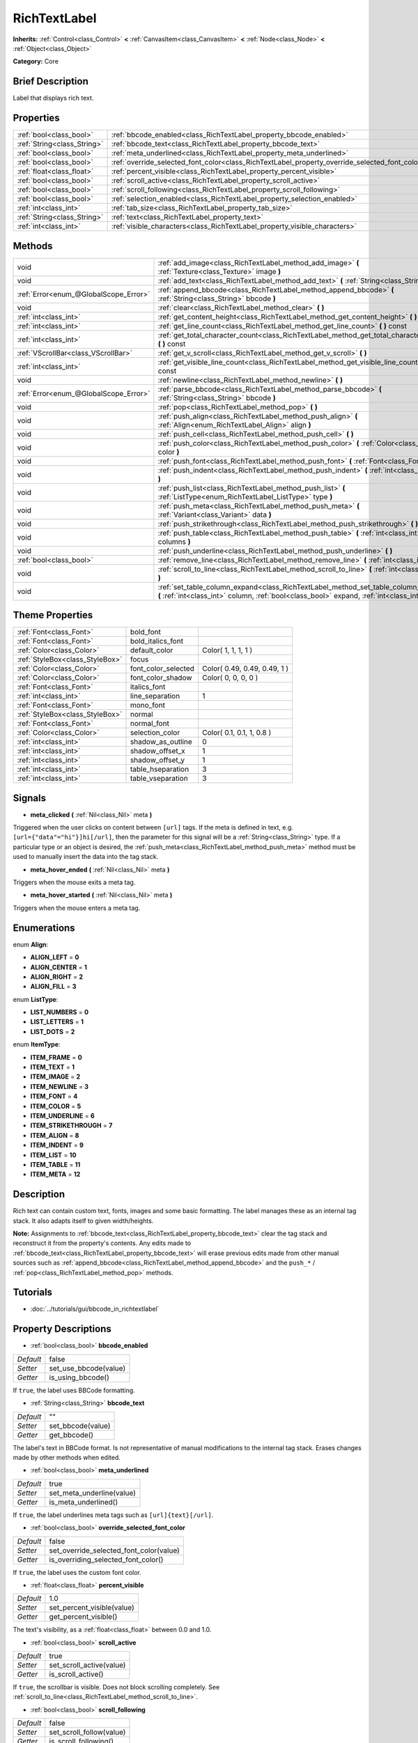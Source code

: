 .. Generated automatically by doc/tools/makerst.py in Godot's source tree.
.. DO NOT EDIT THIS FILE, but the RichTextLabel.xml source instead.
.. The source is found in doc/classes or modules/<name>/doc_classes.

.. _class_RichTextLabel:

RichTextLabel
=============

**Inherits:** :ref:`Control<class_Control>` **<** :ref:`CanvasItem<class_CanvasItem>` **<** :ref:`Node<class_Node>` **<** :ref:`Object<class_Object>`

**Category:** Core

Brief Description
-----------------

Label that displays rich text.

Properties
----------

+-----------------------------+------------------------------------------------------------------------------------------------+-------+
| :ref:`bool<class_bool>`     | :ref:`bbcode_enabled<class_RichTextLabel_property_bbcode_enabled>`                             | false |
+-----------------------------+------------------------------------------------------------------------------------------------+-------+
| :ref:`String<class_String>` | :ref:`bbcode_text<class_RichTextLabel_property_bbcode_text>`                                   | ""    |
+-----------------------------+------------------------------------------------------------------------------------------------+-------+
| :ref:`bool<class_bool>`     | :ref:`meta_underlined<class_RichTextLabel_property_meta_underlined>`                           | true  |
+-----------------------------+------------------------------------------------------------------------------------------------+-------+
| :ref:`bool<class_bool>`     | :ref:`override_selected_font_color<class_RichTextLabel_property_override_selected_font_color>` | false |
+-----------------------------+------------------------------------------------------------------------------------------------+-------+
| :ref:`float<class_float>`   | :ref:`percent_visible<class_RichTextLabel_property_percent_visible>`                           | 1.0   |
+-----------------------------+------------------------------------------------------------------------------------------------+-------+
| :ref:`bool<class_bool>`     | :ref:`scroll_active<class_RichTextLabel_property_scroll_active>`                               | true  |
+-----------------------------+------------------------------------------------------------------------------------------------+-------+
| :ref:`bool<class_bool>`     | :ref:`scroll_following<class_RichTextLabel_property_scroll_following>`                         | false |
+-----------------------------+------------------------------------------------------------------------------------------------+-------+
| :ref:`bool<class_bool>`     | :ref:`selection_enabled<class_RichTextLabel_property_selection_enabled>`                       | false |
+-----------------------------+------------------------------------------------------------------------------------------------+-------+
| :ref:`int<class_int>`       | :ref:`tab_size<class_RichTextLabel_property_tab_size>`                                         | 4     |
+-----------------------------+------------------------------------------------------------------------------------------------+-------+
| :ref:`String<class_String>` | :ref:`text<class_RichTextLabel_property_text>`                                                 | ""    |
+-----------------------------+------------------------------------------------------------------------------------------------+-------+
| :ref:`int<class_int>`       | :ref:`visible_characters<class_RichTextLabel_property_visible_characters>`                     | -1    |
+-----------------------------+------------------------------------------------------------------------------------------------+-------+

Methods
-------

+---------------------------------------+------------------------------------------------------------------------------------------------------------------------------------------------------------------------------------------+
| void                                  | :ref:`add_image<class_RichTextLabel_method_add_image>` **(** :ref:`Texture<class_Texture>` image **)**                                                                                   |
+---------------------------------------+------------------------------------------------------------------------------------------------------------------------------------------------------------------------------------------+
| void                                  | :ref:`add_text<class_RichTextLabel_method_add_text>` **(** :ref:`String<class_String>` text **)**                                                                                        |
+---------------------------------------+------------------------------------------------------------------------------------------------------------------------------------------------------------------------------------------+
| :ref:`Error<enum_@GlobalScope_Error>` | :ref:`append_bbcode<class_RichTextLabel_method_append_bbcode>` **(** :ref:`String<class_String>` bbcode **)**                                                                            |
+---------------------------------------+------------------------------------------------------------------------------------------------------------------------------------------------------------------------------------------+
| void                                  | :ref:`clear<class_RichTextLabel_method_clear>` **(** **)**                                                                                                                               |
+---------------------------------------+------------------------------------------------------------------------------------------------------------------------------------------------------------------------------------------+
| :ref:`int<class_int>`                 | :ref:`get_content_height<class_RichTextLabel_method_get_content_height>` **(** **)**                                                                                                     |
+---------------------------------------+------------------------------------------------------------------------------------------------------------------------------------------------------------------------------------------+
| :ref:`int<class_int>`                 | :ref:`get_line_count<class_RichTextLabel_method_get_line_count>` **(** **)** const                                                                                                       |
+---------------------------------------+------------------------------------------------------------------------------------------------------------------------------------------------------------------------------------------+
| :ref:`int<class_int>`                 | :ref:`get_total_character_count<class_RichTextLabel_method_get_total_character_count>` **(** **)** const                                                                                 |
+---------------------------------------+------------------------------------------------------------------------------------------------------------------------------------------------------------------------------------------+
| :ref:`VScrollBar<class_VScrollBar>`   | :ref:`get_v_scroll<class_RichTextLabel_method_get_v_scroll>` **(** **)**                                                                                                                 |
+---------------------------------------+------------------------------------------------------------------------------------------------------------------------------------------------------------------------------------------+
| :ref:`int<class_int>`                 | :ref:`get_visible_line_count<class_RichTextLabel_method_get_visible_line_count>` **(** **)** const                                                                                       |
+---------------------------------------+------------------------------------------------------------------------------------------------------------------------------------------------------------------------------------------+
| void                                  | :ref:`newline<class_RichTextLabel_method_newline>` **(** **)**                                                                                                                           |
+---------------------------------------+------------------------------------------------------------------------------------------------------------------------------------------------------------------------------------------+
| :ref:`Error<enum_@GlobalScope_Error>` | :ref:`parse_bbcode<class_RichTextLabel_method_parse_bbcode>` **(** :ref:`String<class_String>` bbcode **)**                                                                              |
+---------------------------------------+------------------------------------------------------------------------------------------------------------------------------------------------------------------------------------------+
| void                                  | :ref:`pop<class_RichTextLabel_method_pop>` **(** **)**                                                                                                                                   |
+---------------------------------------+------------------------------------------------------------------------------------------------------------------------------------------------------------------------------------------+
| void                                  | :ref:`push_align<class_RichTextLabel_method_push_align>` **(** :ref:`Align<enum_RichTextLabel_Align>` align **)**                                                                        |
+---------------------------------------+------------------------------------------------------------------------------------------------------------------------------------------------------------------------------------------+
| void                                  | :ref:`push_cell<class_RichTextLabel_method_push_cell>` **(** **)**                                                                                                                       |
+---------------------------------------+------------------------------------------------------------------------------------------------------------------------------------------------------------------------------------------+
| void                                  | :ref:`push_color<class_RichTextLabel_method_push_color>` **(** :ref:`Color<class_Color>` color **)**                                                                                     |
+---------------------------------------+------------------------------------------------------------------------------------------------------------------------------------------------------------------------------------------+
| void                                  | :ref:`push_font<class_RichTextLabel_method_push_font>` **(** :ref:`Font<class_Font>` font **)**                                                                                          |
+---------------------------------------+------------------------------------------------------------------------------------------------------------------------------------------------------------------------------------------+
| void                                  | :ref:`push_indent<class_RichTextLabel_method_push_indent>` **(** :ref:`int<class_int>` level **)**                                                                                       |
+---------------------------------------+------------------------------------------------------------------------------------------------------------------------------------------------------------------------------------------+
| void                                  | :ref:`push_list<class_RichTextLabel_method_push_list>` **(** :ref:`ListType<enum_RichTextLabel_ListType>` type **)**                                                                     |
+---------------------------------------+------------------------------------------------------------------------------------------------------------------------------------------------------------------------------------------+
| void                                  | :ref:`push_meta<class_RichTextLabel_method_push_meta>` **(** :ref:`Variant<class_Variant>` data **)**                                                                                    |
+---------------------------------------+------------------------------------------------------------------------------------------------------------------------------------------------------------------------------------------+
| void                                  | :ref:`push_strikethrough<class_RichTextLabel_method_push_strikethrough>` **(** **)**                                                                                                     |
+---------------------------------------+------------------------------------------------------------------------------------------------------------------------------------------------------------------------------------------+
| void                                  | :ref:`push_table<class_RichTextLabel_method_push_table>` **(** :ref:`int<class_int>` columns **)**                                                                                       |
+---------------------------------------+------------------------------------------------------------------------------------------------------------------------------------------------------------------------------------------+
| void                                  | :ref:`push_underline<class_RichTextLabel_method_push_underline>` **(** **)**                                                                                                             |
+---------------------------------------+------------------------------------------------------------------------------------------------------------------------------------------------------------------------------------------+
| :ref:`bool<class_bool>`               | :ref:`remove_line<class_RichTextLabel_method_remove_line>` **(** :ref:`int<class_int>` line **)**                                                                                        |
+---------------------------------------+------------------------------------------------------------------------------------------------------------------------------------------------------------------------------------------+
| void                                  | :ref:`scroll_to_line<class_RichTextLabel_method_scroll_to_line>` **(** :ref:`int<class_int>` line **)**                                                                                  |
+---------------------------------------+------------------------------------------------------------------------------------------------------------------------------------------------------------------------------------------+
| void                                  | :ref:`set_table_column_expand<class_RichTextLabel_method_set_table_column_expand>` **(** :ref:`int<class_int>` column, :ref:`bool<class_bool>` expand, :ref:`int<class_int>` ratio **)** |
+---------------------------------------+------------------------------------------------------------------------------------------------------------------------------------------------------------------------------------------+

Theme Properties
----------------

+---------------------------------+---------------------+------------------------------+
| :ref:`Font<class_Font>`         | bold_font           |                              |
+---------------------------------+---------------------+------------------------------+
| :ref:`Font<class_Font>`         | bold_italics_font   |                              |
+---------------------------------+---------------------+------------------------------+
| :ref:`Color<class_Color>`       | default_color       | Color( 1, 1, 1, 1 )          |
+---------------------------------+---------------------+------------------------------+
| :ref:`StyleBox<class_StyleBox>` | focus               |                              |
+---------------------------------+---------------------+------------------------------+
| :ref:`Color<class_Color>`       | font_color_selected | Color( 0.49, 0.49, 0.49, 1 ) |
+---------------------------------+---------------------+------------------------------+
| :ref:`Color<class_Color>`       | font_color_shadow   | Color( 0, 0, 0, 0 )          |
+---------------------------------+---------------------+------------------------------+
| :ref:`Font<class_Font>`         | italics_font        |                              |
+---------------------------------+---------------------+------------------------------+
| :ref:`int<class_int>`           | line_separation     | 1                            |
+---------------------------------+---------------------+------------------------------+
| :ref:`Font<class_Font>`         | mono_font           |                              |
+---------------------------------+---------------------+------------------------------+
| :ref:`StyleBox<class_StyleBox>` | normal              |                              |
+---------------------------------+---------------------+------------------------------+
| :ref:`Font<class_Font>`         | normal_font         |                              |
+---------------------------------+---------------------+------------------------------+
| :ref:`Color<class_Color>`       | selection_color     | Color( 0.1, 0.1, 1, 0.8 )    |
+---------------------------------+---------------------+------------------------------+
| :ref:`int<class_int>`           | shadow_as_outline   | 0                            |
+---------------------------------+---------------------+------------------------------+
| :ref:`int<class_int>`           | shadow_offset_x     | 1                            |
+---------------------------------+---------------------+------------------------------+
| :ref:`int<class_int>`           | shadow_offset_y     | 1                            |
+---------------------------------+---------------------+------------------------------+
| :ref:`int<class_int>`           | table_hseparation   | 3                            |
+---------------------------------+---------------------+------------------------------+
| :ref:`int<class_int>`           | table_vseparation   | 3                            |
+---------------------------------+---------------------+------------------------------+

Signals
-------

.. _class_RichTextLabel_signal_meta_clicked:

- **meta_clicked** **(** :ref:`Nil<class_Nil>` meta **)**

Triggered when the user clicks on content between ``[url]`` tags. If the meta is defined in text, e.g. ``[url={"data"="hi"}]hi[/url]``, then the parameter for this signal will be a :ref:`String<class_String>` type. If a particular type or an object is desired, the :ref:`push_meta<class_RichTextLabel_method_push_meta>` method must be used to manually insert the data into the tag stack.

.. _class_RichTextLabel_signal_meta_hover_ended:

- **meta_hover_ended** **(** :ref:`Nil<class_Nil>` meta **)**

Triggers when the mouse exits a meta tag.

.. _class_RichTextLabel_signal_meta_hover_started:

- **meta_hover_started** **(** :ref:`Nil<class_Nil>` meta **)**

Triggers when the mouse enters a meta tag.

Enumerations
------------

.. _enum_RichTextLabel_Align:

.. _class_RichTextLabel_constant_ALIGN_LEFT:

.. _class_RichTextLabel_constant_ALIGN_CENTER:

.. _class_RichTextLabel_constant_ALIGN_RIGHT:

.. _class_RichTextLabel_constant_ALIGN_FILL:

enum **Align**:

- **ALIGN_LEFT** = **0**

- **ALIGN_CENTER** = **1**

- **ALIGN_RIGHT** = **2**

- **ALIGN_FILL** = **3**

.. _enum_RichTextLabel_ListType:

.. _class_RichTextLabel_constant_LIST_NUMBERS:

.. _class_RichTextLabel_constant_LIST_LETTERS:

.. _class_RichTextLabel_constant_LIST_DOTS:

enum **ListType**:

- **LIST_NUMBERS** = **0**

- **LIST_LETTERS** = **1**

- **LIST_DOTS** = **2**

.. _enum_RichTextLabel_ItemType:

.. _class_RichTextLabel_constant_ITEM_FRAME:

.. _class_RichTextLabel_constant_ITEM_TEXT:

.. _class_RichTextLabel_constant_ITEM_IMAGE:

.. _class_RichTextLabel_constant_ITEM_NEWLINE:

.. _class_RichTextLabel_constant_ITEM_FONT:

.. _class_RichTextLabel_constant_ITEM_COLOR:

.. _class_RichTextLabel_constant_ITEM_UNDERLINE:

.. _class_RichTextLabel_constant_ITEM_STRIKETHROUGH:

.. _class_RichTextLabel_constant_ITEM_ALIGN:

.. _class_RichTextLabel_constant_ITEM_INDENT:

.. _class_RichTextLabel_constant_ITEM_LIST:

.. _class_RichTextLabel_constant_ITEM_TABLE:

.. _class_RichTextLabel_constant_ITEM_META:

enum **ItemType**:

- **ITEM_FRAME** = **0**

- **ITEM_TEXT** = **1**

- **ITEM_IMAGE** = **2**

- **ITEM_NEWLINE** = **3**

- **ITEM_FONT** = **4**

- **ITEM_COLOR** = **5**

- **ITEM_UNDERLINE** = **6**

- **ITEM_STRIKETHROUGH** = **7**

- **ITEM_ALIGN** = **8**

- **ITEM_INDENT** = **9**

- **ITEM_LIST** = **10**

- **ITEM_TABLE** = **11**

- **ITEM_META** = **12**

Description
-----------

Rich text can contain custom text, fonts, images and some basic formatting. The label manages these as an internal tag stack. It also adapts itself to given width/heights.

**Note:** Assignments to :ref:`bbcode_text<class_RichTextLabel_property_bbcode_text>` clear the tag stack and reconstruct it from the property's contents. Any edits made to :ref:`bbcode_text<class_RichTextLabel_property_bbcode_text>` will erase previous edits made from other manual sources such as :ref:`append_bbcode<class_RichTextLabel_method_append_bbcode>` and the ``push_*`` / :ref:`pop<class_RichTextLabel_method_pop>` methods.

Tutorials
---------

- :doc:`../tutorials/gui/bbcode_in_richtextlabel`

Property Descriptions
---------------------

.. _class_RichTextLabel_property_bbcode_enabled:

- :ref:`bool<class_bool>` **bbcode_enabled**

+-----------+-----------------------+
| *Default* | false                 |
+-----------+-----------------------+
| *Setter*  | set_use_bbcode(value) |
+-----------+-----------------------+
| *Getter*  | is_using_bbcode()     |
+-----------+-----------------------+

If ``true``, the label uses BBCode formatting.

.. _class_RichTextLabel_property_bbcode_text:

- :ref:`String<class_String>` **bbcode_text**

+-----------+-------------------+
| *Default* | ""                |
+-----------+-------------------+
| *Setter*  | set_bbcode(value) |
+-----------+-------------------+
| *Getter*  | get_bbcode()      |
+-----------+-------------------+

The label's text in BBCode format. Is not representative of manual modifications to the internal tag stack. Erases changes made by other methods when edited.

.. _class_RichTextLabel_property_meta_underlined:

- :ref:`bool<class_bool>` **meta_underlined**

+-----------+---------------------------+
| *Default* | true                      |
+-----------+---------------------------+
| *Setter*  | set_meta_underline(value) |
+-----------+---------------------------+
| *Getter*  | is_meta_underlined()      |
+-----------+---------------------------+

If ``true``, the label underlines meta tags such as ``[url]{text}[/url]``.

.. _class_RichTextLabel_property_override_selected_font_color:

- :ref:`bool<class_bool>` **override_selected_font_color**

+-----------+-----------------------------------------+
| *Default* | false                                   |
+-----------+-----------------------------------------+
| *Setter*  | set_override_selected_font_color(value) |
+-----------+-----------------------------------------+
| *Getter*  | is_overriding_selected_font_color()     |
+-----------+-----------------------------------------+

If ``true``, the label uses the custom font color.

.. _class_RichTextLabel_property_percent_visible:

- :ref:`float<class_float>` **percent_visible**

+-----------+----------------------------+
| *Default* | 1.0                        |
+-----------+----------------------------+
| *Setter*  | set_percent_visible(value) |
+-----------+----------------------------+
| *Getter*  | get_percent_visible()      |
+-----------+----------------------------+

The text's visibility, as a :ref:`float<class_float>` between 0.0 and 1.0.

.. _class_RichTextLabel_property_scroll_active:

- :ref:`bool<class_bool>` **scroll_active**

+-----------+--------------------------+
| *Default* | true                     |
+-----------+--------------------------+
| *Setter*  | set_scroll_active(value) |
+-----------+--------------------------+
| *Getter*  | is_scroll_active()       |
+-----------+--------------------------+

If ``true``, the scrollbar is visible. Does not block scrolling completely. See :ref:`scroll_to_line<class_RichTextLabel_method_scroll_to_line>`.

.. _class_RichTextLabel_property_scroll_following:

- :ref:`bool<class_bool>` **scroll_following**

+-----------+--------------------------+
| *Default* | false                    |
+-----------+--------------------------+
| *Setter*  | set_scroll_follow(value) |
+-----------+--------------------------+
| *Getter*  | is_scroll_following()    |
+-----------+--------------------------+

If ``true``, the window scrolls down to display new content automatically.

.. _class_RichTextLabel_property_selection_enabled:

- :ref:`bool<class_bool>` **selection_enabled**

+-----------+------------------------------+
| *Default* | false                        |
+-----------+------------------------------+
| *Setter*  | set_selection_enabled(value) |
+-----------+------------------------------+
| *Getter*  | is_selection_enabled()       |
+-----------+------------------------------+

If ``true``, the label allows text selection.

.. _class_RichTextLabel_property_tab_size:

- :ref:`int<class_int>` **tab_size**

+-----------+---------------------+
| *Default* | 4                   |
+-----------+---------------------+
| *Setter*  | set_tab_size(value) |
+-----------+---------------------+
| *Getter*  | get_tab_size()      |
+-----------+---------------------+

The number of spaces associated with a single tab length. Does not affect ``\t`` in text tags, only indent tags.

.. _class_RichTextLabel_property_text:

- :ref:`String<class_String>` **text**

+-----------+-----------------+
| *Default* | ""              |
+-----------+-----------------+
| *Setter*  | set_text(value) |
+-----------+-----------------+
| *Getter*  | get_text()      |
+-----------+-----------------+

The raw text of the label.

When set, clears the tag stack and adds a raw text tag to the top of it. Does not parse BBCodes. Does not modify :ref:`bbcode_text<class_RichTextLabel_property_bbcode_text>`.

.. _class_RichTextLabel_property_visible_characters:

- :ref:`int<class_int>` **visible_characters**

+-----------+-------------------------------+
| *Default* | -1                            |
+-----------+-------------------------------+
| *Setter*  | set_visible_characters(value) |
+-----------+-------------------------------+
| *Getter*  | get_visible_characters()      |
+-----------+-------------------------------+

The restricted number of characters to display in the label. If ``-1``, all characters will be displayed.

Method Descriptions
-------------------

.. _class_RichTextLabel_method_add_image:

- void **add_image** **(** :ref:`Texture<class_Texture>` image **)**

Adds an image's opening and closing tags to the tag stack.

.. _class_RichTextLabel_method_add_text:

- void **add_text** **(** :ref:`String<class_String>` text **)**

Adds raw non-BBCode-parsed text to the tag stack.

.. _class_RichTextLabel_method_append_bbcode:

- :ref:`Error<enum_@GlobalScope_Error>` **append_bbcode** **(** :ref:`String<class_String>` bbcode **)**

Parses ``bbcode`` and adds tags to the tag stack as needed. Returns the result of the parsing, :ref:`@GlobalScope.OK<class_@GlobalScope_constant_OK>` if successful.

.. _class_RichTextLabel_method_clear:

- void **clear** **(** **)**

Clears the tag stack and sets :ref:`bbcode_text<class_RichTextLabel_property_bbcode_text>` to an empty string.

.. _class_RichTextLabel_method_get_content_height:

- :ref:`int<class_int>` **get_content_height** **(** **)**

Returns the height of the content.

.. _class_RichTextLabel_method_get_line_count:

- :ref:`int<class_int>` **get_line_count** **(** **)** const

Returns the total number of newlines in the tag stack's text tags. Considers wrapped text as one line.

.. _class_RichTextLabel_method_get_total_character_count:

- :ref:`int<class_int>` **get_total_character_count** **(** **)** const

Returns the total number of characters from text tags. Does not include BBCodes.

.. _class_RichTextLabel_method_get_v_scroll:

- :ref:`VScrollBar<class_VScrollBar>` **get_v_scroll** **(** **)**

Returns the vertical scrollbar.

.. _class_RichTextLabel_method_get_visible_line_count:

- :ref:`int<class_int>` **get_visible_line_count** **(** **)** const

Returns the number of visible lines.

.. _class_RichTextLabel_method_newline:

- void **newline** **(** **)**

Adds a newline tag to the tag stack.

.. _class_RichTextLabel_method_parse_bbcode:

- :ref:`Error<enum_@GlobalScope_Error>` **parse_bbcode** **(** :ref:`String<class_String>` bbcode **)**

The assignment version of :ref:`append_bbcode<class_RichTextLabel_method_append_bbcode>`. Clears the tag stack and inserts the new content. Returns :ref:`@GlobalScope.OK<class_@GlobalScope_constant_OK>` if parses ``bbcode`` successfully.

.. _class_RichTextLabel_method_pop:

- void **pop** **(** **)**

Terminates the current tag. Use after ``push_*`` methods to close BBCodes manually. Does not need to follow ``add_*`` methods.

.. _class_RichTextLabel_method_push_align:

- void **push_align** **(** :ref:`Align<enum_RichTextLabel_Align>` align **)**

Adds an ``[align]`` tag based on the given ``align`` value. See :ref:`Align<enum_RichTextLabel_Align>` for possible values.

.. _class_RichTextLabel_method_push_cell:

- void **push_cell** **(** **)**

Adds a ``[cell]`` tag to the tag stack. Must be inside a ``[table]`` tag. See :ref:`push_table<class_RichTextLabel_method_push_table>` for details.

.. _class_RichTextLabel_method_push_color:

- void **push_color** **(** :ref:`Color<class_Color>` color **)**

Adds a ``[color]`` tag to the tag stack.

.. _class_RichTextLabel_method_push_font:

- void **push_font** **(** :ref:`Font<class_Font>` font **)**

Adds a ``[font]`` tag to the tag stack. Overrides default fonts for its duration.

.. _class_RichTextLabel_method_push_indent:

- void **push_indent** **(** :ref:`int<class_int>` level **)**

Adds an ``[indent]`` tag to the tag stack. Multiplies "level" by current tab_size to determine new margin length.

.. _class_RichTextLabel_method_push_list:

- void **push_list** **(** :ref:`ListType<enum_RichTextLabel_ListType>` type **)**

Adds a ``[list]`` tag to the tag stack. Similar to the BBCodes ``[ol]`` or ``[ul]``, but supports more list types. Not fully implemented!

.. _class_RichTextLabel_method_push_meta:

- void **push_meta** **(** :ref:`Variant<class_Variant>` data **)**

Adds a ``[meta]`` tag to the tag stack. Similar to the BBCode ``[url=something]{text}[/url]``, but supports non-:ref:`String<class_String>` metadata types.

.. _class_RichTextLabel_method_push_strikethrough:

- void **push_strikethrough** **(** **)**

Adds a ``[s]`` tag to the tag stack.

.. _class_RichTextLabel_method_push_table:

- void **push_table** **(** :ref:`int<class_int>` columns **)**

Adds a ``[table=columns]`` tag to the tag stack.

.. _class_RichTextLabel_method_push_underline:

- void **push_underline** **(** **)**

Adds a ``[u]`` tag to the tag stack.

.. _class_RichTextLabel_method_remove_line:

- :ref:`bool<class_bool>` **remove_line** **(** :ref:`int<class_int>` line **)**

Removes a line of content from the label. Returns ``true`` if the line exists.

.. _class_RichTextLabel_method_scroll_to_line:

- void **scroll_to_line** **(** :ref:`int<class_int>` line **)**

Scrolls the window's top line to match ``line``.

.. _class_RichTextLabel_method_set_table_column_expand:

- void **set_table_column_expand** **(** :ref:`int<class_int>` column, :ref:`bool<class_bool>` expand, :ref:`int<class_int>` ratio **)**

Edits the selected column's expansion options. If ``expand`` is ``true``, the column expands in proportion to its expansion ratio versus the other columns' ratios.

For example, 2 columns with ratios 3 and 4 plus 70 pixels in available width would expand 30 and 40 pixels, respectively.

If ``expand`` is ``false``, the column will not contribute to the total ratio.

